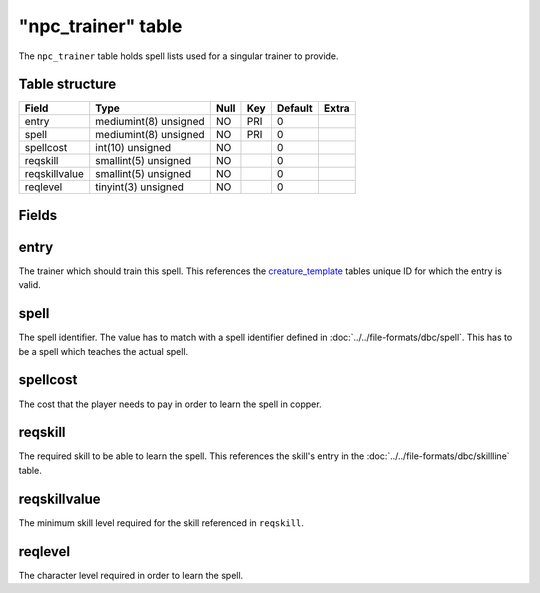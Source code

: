 .. _db-world-npc-trainer:

====================
"npc\_trainer" table
====================

The ``npc_trainer`` table holds spell lists used for a singular trainer
to provide.

Table structure
---------------

+-----------------+-------------------------+--------+-------+-----------+---------+
| Field           | Type                    | Null   | Key   | Default   | Extra   |
+=================+=========================+========+=======+===========+=========+
| entry           | mediumint(8) unsigned   | NO     | PRI   | 0         |         |
+-----------------+-------------------------+--------+-------+-----------+---------+
| spell           | mediumint(8) unsigned   | NO     | PRI   | 0         |         |
+-----------------+-------------------------+--------+-------+-----------+---------+
| spellcost       | int(10) unsigned        | NO     |       | 0         |         |
+-----------------+-------------------------+--------+-------+-----------+---------+
| reqskill        | smallint(5) unsigned    | NO     |       | 0         |         |
+-----------------+-------------------------+--------+-------+-----------+---------+
| reqskillvalue   | smallint(5) unsigned    | NO     |       | 0         |         |
+-----------------+-------------------------+--------+-------+-----------+---------+
| reqlevel        | tinyint(3) unsigned     | NO     |       | 0         |         |
+-----------------+-------------------------+--------+-------+-----------+---------+

Fields
------

entry
-----

The trainer which should train this spell. This references the
`creature\_template <creature_template>`__ tables unique ID for which
the entry is valid.

spell
-----

The spell identifier. The value has to match with a spell identifier
defined in :doc:`../../file-formats/dbc/spell`. This has to be a spell
which teaches the actual spell.

spellcost
---------

The cost that the player needs to pay in order to learn the spell in
copper.

reqskill
--------

The required skill to be able to learn the spell. This references the
skill's entry in the :doc:`../../file-formats/dbc/skillline` table.

reqskillvalue
-------------

The minimum skill level required for the skill referenced in
``reqskill``.

reqlevel
--------

The character level required in order to learn the spell.
